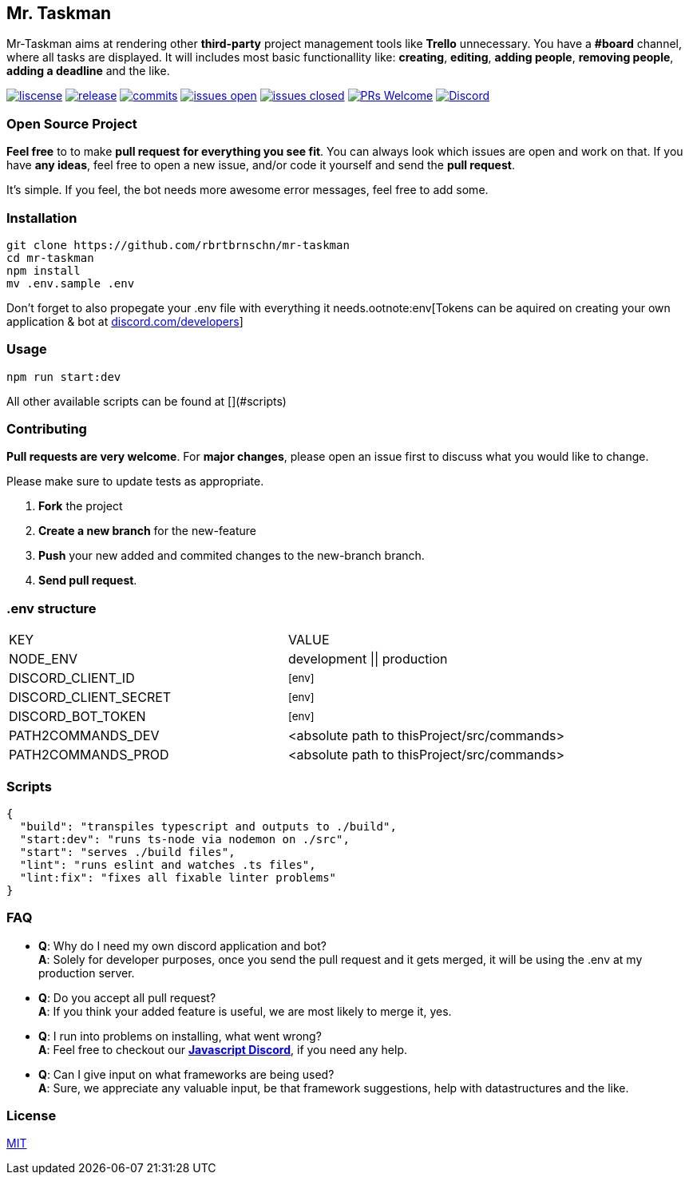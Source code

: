 == Mr. Taskman

Mr-Taskman aims at rendering other *third-party* project management tools like **Trello** unnecessary.
You have a **#board** channel, where all tasks are displayed.
It will includes most basic functionallity like: *creating*, *editing*, *adding people*, *removing people*, *adding a deadline* and the like.

image:https://img.shields.io/github/license/rbrtbrnschn/mr-taskman[liscense, link=https://github.com/rbrtbrnshcn/mr-taskman/blob/slave/LICENSE]
image:https://img.shields.io/github/v/release/rbrtbrnschn/mr-taskman[release, link=https://GitHub.com/rbrtbrnschn/mr-taskman/releases/]
image:https://img.shields.io/github/commits-since/rbrtbrnschn/mr-taskman/v0.0.1.svg[commits, link=https://GitHub.com/rbrtbrnschn/mr-taskman/commit/]
image:https://img.shields.io/github/issues/rbrtbrnschn/mr-taskman.svg[issues open, link=https://GitHub.com/Naereen/StrapDown.js/issues/]
image:https://img.shields.io/github/issues-closed/rbrtbrnschn/mr-taskman[issues closed, link=https://GitHub.com/Naereen/StrapDown.js/issues?q=is%3Aissue+is%3Aclosed]
image:https://img.shields.io/badge/PRs-welcome-brightgreen.svg?style=flat-square[PRs Welcome, link=http://makeapullrequest.com]
image:https://img.shields.io/discord/781046343476576258.svg?label=&logo=discord&logoColor=ffffff&color=7389D8&labelColor=6A7EC2[Discord, link=https://discord.gg/qhHjuqgJ6Y]

=== Open Source Project

*Feel free* to to make **pull request** *for everything you see fit*. You can always look which issues are open and work on that. If you have **any ideas**, feel free to open a new issue, and/or code it yourself and send the **pull request**.

It's simple. If you feel, the bot needs more awesome error messages, feel free to add some.

=== Installation

```bash
git clone https://github.com/rbrtbrnschn/mr-taskman
cd mr-taskman
npm install
mv .env.sample .env
```
Don't forget to also propegate your .env file with everything it needs.ootnote:env[Tokens can be aquired on creating your own application & bot at https://discord.com/developers[discord.com/developers]]

=== Usage

```bash
npm run start:dev
```
All other available scripts can be found at [](#scripts)

=== Contributing

**Pull requests are very welcome**. For *major changes*, please open an issue first to discuss what you would like to change.

Please make sure to update tests as appropriate.

1. **Fork** the project
2. **Create a new branch** for the new-feature
3. **Push** your new added and commited changes to the new-branch branch.
4. **Send pull request**.


=== .env structure

|===
| KEY | VALUE
| NODE_ENV | development \|\| production
| DISCORD_CLIENT_ID | footnote:env[]
| DISCORD_CLIENT_SECRET | footnote:env[]
| DISCORD_BOT_TOKEN | footnote:env[]
| PATH2COMMANDS_DEV | <absolute path to thisProject/src/commands>
| PATH2COMMANDS_PROD | <absolute path to thisProject/src/commands>
|===

=== Scripts
```json
{
  "build": "transpiles typescript and outputs to ./build",
  "start:dev": "runs ts-node via nodemon on ./src",
  "start": "serves ./build files",
  "lint": "runs eslint and watches .ts files",
  "lint:fix": "fixes all fixable linter problems"
}
```

=== FAQ

- *Q*: Why do I need my own discord application and bot? +
*A*: Solely for developer purposes, once you send the pull request and it gets merged, it will be using the .env at my production server. 
- *Q*: Do you accept all pull request? +
*A*: If you think your added feature is useful, we are most likely to merge it, yes.
- *Q*: I run into problems on installing, what went wrong? +
*A*: Feel free to checkout our https://discord.gg/qhHjuqgJ6Y[*Javascript Discord*], if you need any help.
- *Q*: Can I give input on what frameworks are being used? +
*A*: Sure, we appreciate any valuable input, be that framework suggestions, help with datastructures and the like.

=== License
https://choosealicense.com/licenses/mit/[MIT]

